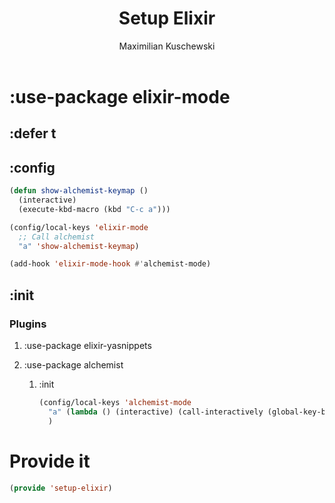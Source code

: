 #+TITLE: Setup Elixir
#+DESCRIPTION: Set up elixir mode and others for working with elixir
#+AUTHOR: Maximilian Kuschewski
#+PROPERTY: my-file-type emacs-config

* :use-package elixir-mode
** :defer t
** :config
#+begin_src emacs-lisp
(defun show-alchemist-keymap ()
  (interactive)
  (execute-kbd-macro (kbd "C-c a")))

(config/local-keys 'elixir-mode
  ;; Call alchemist
  "a" 'show-alchemist-keymap)

(add-hook 'elixir-mode-hook #'alchemist-mode)
#+end_src
** :init
*** Plugins
**** :use-package elixir-yasnippets
**** :use-package alchemist
***** :init
#+begin_src emacs-lisp
(config/local-keys 'alchemist-mode
  "a" (lambda () (interactive) (call-interactively (global-key-binding "\C-c a")))
  )
#+end_src
* Provide it
#+begin_src emacs-lisp
(provide 'setup-elixir)
#+end_src
